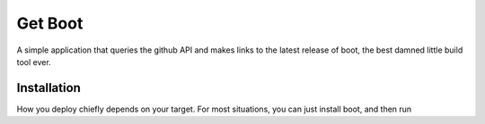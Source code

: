 ========
Get Boot
========

A simple application that queries the github API and makes links to the latest release of boot, the best damned little build tool ever.

Installation
============
How you deploy chiefly depends on your target. For most situations, you can just install boot, and then run 
